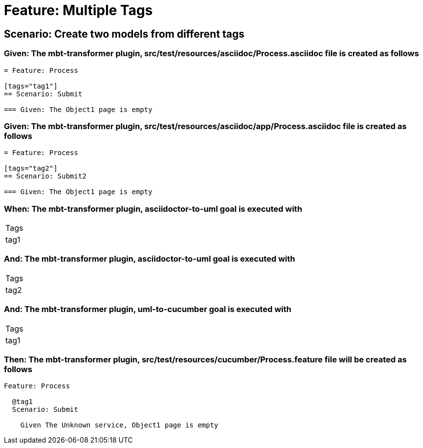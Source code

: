 = Feature: Multiple Tags

== Scenario: Create two models from different tags

=== Given: The mbt-transformer plugin, src/test/resources/asciidoc/Process.asciidoc file is created as follows

----
= Feature: Process

[tags="tag1"]
== Scenario: Submit

=== Given: The Object1 page is empty
----

=== Given: The mbt-transformer plugin, src/test/resources/asciidoc/app/Process.asciidoc file is created as follows

----
= Feature: Process

[tags="tag2"]
== Scenario: Submit2

=== Given: The Object1 page is empty
----

=== When: The mbt-transformer plugin, asciidoctor-to-uml goal is executed with

|===
| Tags
| tag1
|===

=== And: The mbt-transformer plugin, asciidoctor-to-uml goal is executed with

|===
| Tags
| tag2
|===

=== And: The mbt-transformer plugin, uml-to-cucumber goal is executed with

|===
| Tags
| tag1
|===

=== Then: The mbt-transformer plugin, src/test/resources/cucumber/Process.feature file will be created as follows

----
Feature: Process

  @tag1
  Scenario: Submit

    Given The Unknown service, Object1 page is empty
----

